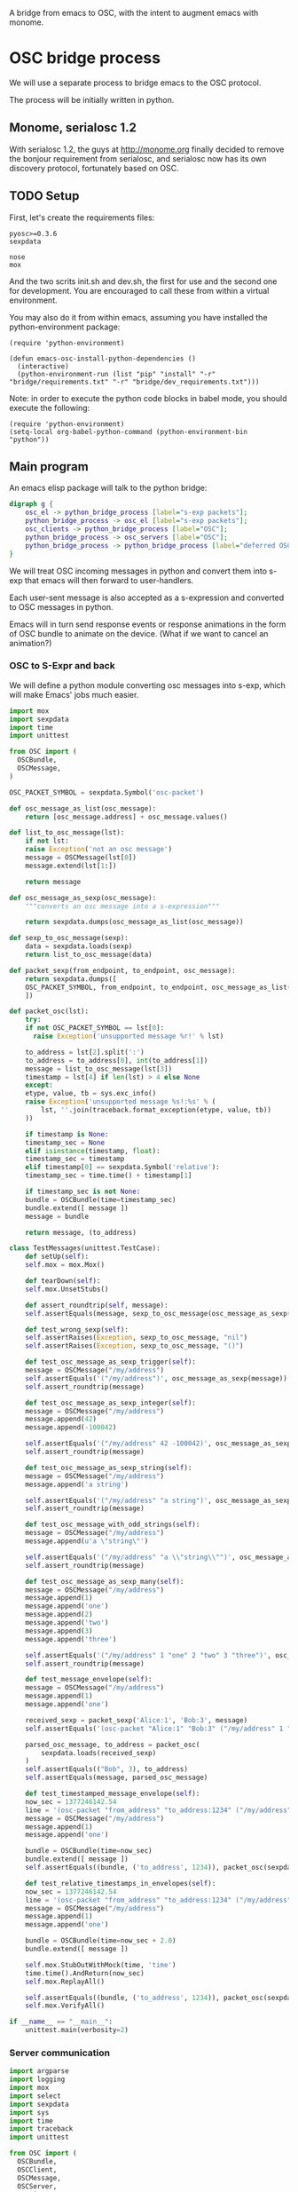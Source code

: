 A bridge from emacs to OSC, with the intent to augment emacs with
monome.

* OSC bridge process

We will use a separate process to bridge emacs to the OSC protocol.

The process will be initially written in python.

** Monome, serialosc 1.2

With serialosc 1.2, the guys at http://monome.org finally decided to
remove the bonjour requirement from serialosc, and serialosc now has
its own discovery protocol, fortunately based on OSC.

** TODO Setup

First, let's create the requirements files:

#+begin_src text :tangle "bridge/requirements.txt"
pyosc>=0.3.6
sexpdata
#+end_src

#+begin_src text :tangle "bridge/dev_requirements.txt"
nose
mox
#+end_src

And the two scrits init.sh and dev.sh, the first for use and the
second one for development. You are encouraged to call these from
within a virtual environment.

#+begin_src sh :tangle "bridge/init.sh" :exports none
pip install -r requirements.txt
#+end_src

#+begin_src sh :tangle "bridge/dev.sh" :exports none
pip install -r requirements.txt -r dev_requirements.txt
#+end_src

You may also do it from within emacs, assuming you have installed the
python-environment package:

#+begin_src elisp
  (require 'python-environment)

  (defun emacs-osc-install-python-dependencies ()
    (interactive)
    (python-environment-run (list "pip" "install" "-r" "bridge/requirements.txt" "-r" "bridge/dev_requirements.txt")))
#+end_src

Note: in order to execute the python code blocks in babel mode, you
should execute the following:

#+begin_src elisp
  (require 'python-environment)
  (setq-local org-babel-python-command (python-environment-bin "python"))
#+end_src

** Main program

An emacs elisp package will talk to the python bridge:

#+begin_src dot :file arch.png
  digraph g {
	  osc_el -> python_bridge_process [label="s-exp packets"];
	  python_bridge_process -> osc_el [label="s-exp packets"];
	  osc_clients -> python_bridge_process [label="OSC"];
	  python_bridge_process -> osc_servers [label="OSC"];
	  python_bridge_process -> python_bridge_process [label="deferred OSC"];
  }
#+end_src

#+RESULTS:
[[file:arch.png]]

We will treat OSC incoming messages in python and convert them into
s-exp that emacs will then forward to user-handlers.

Each user-sent message is also accepted as a s-expression and
converted to OSC messages in python.

Emacs will in turn send response events or response animations in the
form of OSC bundle to animate on the device. (What if we want to
cancel an animation?)

*** OSC to S-Expr and back

We will define a python module converting osc messages into s-exp,
which will make Emacs' jobs much easier.

#+begin_src python :tangle "bridge/messages.py" :results output
  import mox
  import sexpdata
  import time
  import unittest

  from OSC import (
    OSCBundle,
    OSCMessage,
  )

  OSC_PACKET_SYMBOL = sexpdata.Symbol('osc-packet')

  def osc_message_as_list(osc_message):
      return [osc_message.address] + osc_message.values()

  def list_to_osc_message(lst):
      if not lst:
	  raise Exception('not an osc message')
      message = OSCMessage(lst[0])
      message.extend(lst[1:])

      return message

  def osc_message_as_sexp(osc_message):
      """converts an osc message into a s-expression"""

      return sexpdata.dumps(osc_message_as_list(osc_message))

  def sexp_to_osc_message(sexp):
      data = sexpdata.loads(sexp)
      return list_to_osc_message(data)

  def packet_sexp(from_endpoint, to_endpoint, osc_message):
      return sexpdata.dumps([
	  OSC_PACKET_SYMBOL, from_endpoint, to_endpoint, osc_message_as_list(osc_message),
      ])

  def packet_osc(lst):
      try:
	  if not OSC_PACKET_SYMBOL == lst[0]:
	    raise Exception('unsupported message %r!' % lst)

	  to_address = lst[2].split(':')
	  to_address = to_address[0], int(to_address[1])
	  message = list_to_osc_message(lst[3])
	  timestamp = lst[4] if len(lst) > 4 else None
      except:
	  etype, value, tb = sys.exc_info()
	  raise Exception('unsupported message %s!:%s' % (
	      lst, ''.join(traceback.format_exception(etype, value, tb))
	  ))

      if timestamp is None:
	  timestamp_sec = None
      elif isinstance(timestamp, float):
	  timestamp_sec = timestamp
      elif timestamp[0] == sexpdata.Symbol('relative'):
	  timestamp_sec = time.time() + timestamp[1]

      if timestamp_sec is not None:
	  bundle = OSCBundle(time=timestamp_sec)
	  bundle.extend([ message ])
	  message = bundle

      return message, (to_address)

  class TestMessages(unittest.TestCase):
      def setUp(self):
	  self.mox = mox.Mox()

      def tearDown(self):
	  self.mox.UnsetStubs()

      def assert_roundtrip(self, message):
	  self.assertEquals(message, sexp_to_osc_message(osc_message_as_sexp(message)))

      def test_wrong_sexp(self):
	  self.assertRaises(Exception, sexp_to_osc_message, "nil")
	  self.assertRaises(Exception, sexp_to_osc_message, "()")

      def test_osc_message_as_sexp_trigger(self):
	  message = OSCMessage("/my/address")
	  self.assertEquals('("/my/address")', osc_message_as_sexp(message))
	  self.assert_roundtrip(message)

      def test_osc_message_as_sexp_integer(self):
	  message = OSCMessage("/my/address")
	  message.append(42)
	  message.append(-100042)

	  self.assertEquals('("/my/address" 42 -100042)', osc_message_as_sexp(message))
	  self.assert_roundtrip(message)

      def test_osc_message_as_sexp_string(self):
	  message = OSCMessage("/my/address")
	  message.append('a string')

	  self.assertEquals('("/my/address" "a string")', osc_message_as_sexp(message))
	  self.assert_roundtrip(message)

      def test_osc_message_with_odd_strings(self):
	  message = OSCMessage("/my/address")
	  message.append(u'a \"string\"')

	  self.assertEquals('("/my/address" "a \\"string\\"")', osc_message_as_sexp(message))
	  self.assert_roundtrip(message)

      def test_osc_message_as_sexp_many(self):
	  message = OSCMessage("/my/address")
	  message.append(1)
	  message.append('one')
	  message.append(2)
	  message.append('two')
	  message.append(3)
	  message.append('three')

	  self.assertEquals('("/my/address" 1 "one" 2 "two" 3 "three")', osc_message_as_sexp(message))
	  self.assert_roundtrip(message)

      def test_message_envelope(self):
	  message = OSCMessage("/my/address")
	  message.append(1)
	  message.append('one')

	  received_sexp = packet_sexp('Alice:1', 'Bob:3', message)
	  self.assertEquals('(osc-packet "Alice:1" "Bob:3" ("/my/address" 1 "one"))', received_sexp)

	  parsed_osc_message, to_address = packet_osc(
	      sexpdata.loads(received_sexp)
	  )
	  self.assertEquals(("Bob", 3), to_address)
	  self.assertEquals(message, parsed_osc_message)

      def test_timestamped_message_envelope(self):
	  now_sec = 1377246142.54
	  line = '(osc-packet "from_address" "to_address:1234" ("/my/address" 1 "one") %s)' % now_sec
	  message = OSCMessage("/my/address")
	  message.append(1)
	  message.append('one')

	  bundle = OSCBundle(time=now_sec)
	  bundle.extend([ message ])
	  self.assertEquals((bundle, ('to_address', 1234)), packet_osc(sexpdata.loads(line)))

      def test_relative_timestamps_in_envelopes(self):
	  now_sec = 1377246142.54
	  line = '(osc-packet "from_address" "to_address:1234" ("/my/address" 1 "one") (relative 2.0))'
	  message = OSCMessage("/my/address")
	  message.append(1)
	  message.append('one')

	  bundle = OSCBundle(time=now_sec + 2.0)
	  bundle.extend([ message ])

	  self.mox.StubOutWithMock(time, 'time')
	  time.time().AndReturn(now_sec)
	  self.mox.ReplayAll()

	  self.assertEquals((bundle, ('to_address', 1234)), packet_osc(sexpdata.loads(line)))
	  self.mox.VerifyAll()

  if __name__ == "__main__":
      unittest.main(verbosity=2)
#+end_src

#+RESULTS:

*** Server communication

#+begin_src python :tangle "bridge/main.py" :results output
  import argparse
  import logging
  import mox
  import select
  import sexpdata
  import sys
  import time
  import traceback
  import unittest

  from OSC import (
    OSCBundle,
    OSCClient,
    OSCMessage,
    OSCServer,
    OSCTimeTag,
  )
  from threading import Thread
  from StringIO import StringIO
  from contextlib import closing

  # for patching OSC's OSCTimeTag
  import OSC
  import math
  import struct

  import messages

  logger = logging.getLogger(__name__)

  def accept_message(stream, server, addr, tags, data, client_address):
      logger.debug('received message %r', locals())

      def format_address(address):
	return '%s:%i' % address

      message = OSCMessage(addr)
      message.extend(data)

      stream.write(
	messages.packet_sexp(format_address(client_address), format_address(server.address()), message) +
	'\n'
      )

  def send_message(stream, client):
      msg = stream.read()
      lst = sexpdata.loads(msg)
      if not lst:
	raise Exception('unrecognized message %r!' % msg)

      message, to_address = messages.packet_osc(lst)
      client.sendto(message, to_address)
      logger.debug('sent message %r %r', message, to_address)

  class ServerHandler(object):
    def __init__(self, server, stream):
      self.server = server
      self.stream = stream
      server.addMsgHandler('default', self.sexp_accept_message)

    def sexp_accept_message(self, addr, tags, data, client_address):
      accept_message(self.stream, self.server, addr, tags, data, client_address)


  if __name__ == "__main__":
      parser = argparse.ArgumentParser()
      parser.add_argument('--port', type=int, default=7016)
      args = parser.parse_args()

      logging.basicConfig(level=logging.ERROR)
      #unittest.main()
      import sys

      server = OSCServer(('localhost', args.port))
      ServerHandler(server, sys.stdout)
      thread = Thread(target=lambda: server.serve_forever())
      client = OSCClient(server=server)

      thread.start()

      with closing(server):
	  while True:
	      try:
		  line = sys.stdin.readline()
	      except KeyboardInterrupt:
		  break

	      if not line:
		  break

	      logger.debug("got stdin input: %r", line)
	      send_message(StringIO(line), client)

      thread.join()

  class TestMain(unittest.TestCase):
      def setUp(self):
	  self.mox = mox.Mox()

      def tearDown(self):
	  self.mox.UnsetStubs()

      def test_send_message(self):
	  message = OSCMessage("/my/address")
	  message.append(1)
	  message.append('one')

	  self.mox.StubOutWithMock(messages, 'packet_osc')
	  messages.packet_osc([
	      sexpdata.Symbol('osc-packet'),
	      'from_address',
	      'to_address:1234',
	      ["/my/address", 1, "one"],
	  ]
	  ).AndReturn(
	      (message, ('to_address', 1234))
	  )

	  line = '(osc-packet "from_address" "to_address:1234" ("/my/address" 1 "one"))'

	  client = self.mox.CreateMock(OSCClient)
	  client.sendto(message, ("to_address", 1234))
	  self.mox.ReplayAll()

	  send_message (StringIO(line), client)
	  self.mox.VerifyAll()

      def test_send_deferred_message(self):
	  now_sec = 100000.0
	  message = OSCBundle("/my/address", time=now_sec + 2.0)
	  message.append(1)

	  self.mox.StubOutWithMock(messages, 'packet_osc')
	  messages.packet_osc(mox.IgnoreArg()).AndReturn(
	      (message, ('to_address', 1234))
	  )

	  line = '(osc-packet "dummy")'
	  client = self.mox.CreateMock(OSCClient)
	  client.sendto(message, ("to_address", 1234))
	  self.mox.ReplayAll()

	  send_message (StringIO(line), client)
	  self.mox.VerifyAll()

#+end_src

#+RESULTS:

Now, we can use this bridge program already to communicate with emacs using its process API:

#+begin_src elisp :tangle osc.el
  (require 'python-environment)

  (defun osc-bridge-message-handler (msg)
    (message (format "%S" msg))
    (if (equal "/monome/enc/delta" (car msg))
	(let ((delta (nth 2 msg)))
	  (if (> 0 delta)
	       (scroll-down delta)
	       (scroll-up (- delta)))))
    (if (equal '("/monome/grid/key" 0 7 1) msg)
	(magit-status default-directory))
    (if (equal '("/monome/grid/key" 0 6 1) msg)
	(other-window 1)))

  (defun osc-bridge-process-input-line (line)
    (let ((data (read line)))
      (nth 3 data)))

  (defun osc-bridge-filter (proc string)
    (when (buffer-live-p (process-buffer proc))
      (let ((message-queue nil))
	(with-current-buffer (process-buffer proc)
	  (let ((moving (= (point) (process-mark proc))))
	    (save-excursion
	      ;; Insert the text, advancing the process marker.
	      (goto-char (process-mark proc))
	      (insert string)
	      (let ((content (buffer-substring (point-min) (point))))
		(let ((rev-lines (nreverse (split-string content "\n" nil))))
		  (let ((last-line (car rev-lines)))
		    (setq message-queue
			  (mapcar #'osc-bridge-process-input-line (cdr rev-lines)))
		    (delete-region (point-min) (point))
		    (insert last-line)))
		(set-marker (process-mark proc) (point))
		(if moving (goto-char (process-mark proc)))))))
      (mapc #'osc-bridge-message-handler message-queue))))

  (defun osc-timetag-in-seconds (time)
    (let ((origin (encode-time 0 0 0 1 1 1900 t)))
      (float-time (time-subtract time origin))))

  (defun osc-send-message (client message &optional timestamp)
    """send an osc message to the client"""
    (let ((process (car client))
	  (endpoint (car (cdr client))))
      (if (and (not (listp message))
	       (not (stringp (first message))))
	  (error (format "malformed message %s" message)))
      (process-send-string
       process
       (format "%S\n" (if timestamp
			  `(osc-packet "127.0.0.1:7016" ,endpoint ,message ,timestamp)
			  `(osc-packet "127.0.0.1:7016" ,endpoint ,message))))))

  ;; start the bridge process
  (progn
   (setq osc-bridge-process
	 (start-process "osc-bridge" "*osc-bridge*"
			(python-environment-bin "python") "bridge/osc.py"))
   (set-process-filter osc-bridge-process #'osc-bridge-filter)

   (setq *grid64-client* `(,osc-bridge-process "127.0.0.1:10775"))
   (setq *arc-client* `(,osc-bridge-process "127.0.0.1:11033")))

  ;; ask the monome for information
  (osc-send-message *arc-client* '("/sys/info" "127.0.0.1" 7016))

  ;; take-focus
  (dolist (client (list *arc-client* *grid64-client*))
    (osc-send-message client '("/sys/host" "127.0.0.1"))
    (osc-send-message client '("/sys/port" 7016)))

  ;; tell an arc to illuminate its ring
  (osc-send-message *arc-client* '("/monome/ring/all" 0 14))
  ;; turn it off
  (osc-send-message *arc-client* '("/monome/ring/all" 0 0))

  (process-send-string
   osc-bridge-process
   (format "%S\n" '(osc-packet "127.0.0.1:7016" "127.0.0.1:12002" ("/serialosc/list" "127.0.0.1" 7016))))

  ;; additional monome
  (process-send-string
   osc-bridge-process
   (format "%S\n" '(osc-packet "127.0.0.1:7016" "127.0.0.1:10775" ("/sys/info" "127.0.0.1" 7016))))

  (process-send-string
   osc-bridge-process
   (format "%S\n" '(osc-packet "127.0.0.1:7016" "127.0.0.1:10775" ("/sys/port" 7016))))

  ;; want tilt?

  (process-send-string
   osc-bridge-process
   (format "%S\n" '(osc-packet "127.0.0.1:7016" "127.0.0.1:10775" ("/monome/tilt/set" 0 0))))
#+end_src

#+RESULTS:

We would like to be able to send sequences in advance from emacs,
especially to do simple feedback animations such as lighting up a
button and turning it off. This requires passing a timetag to the OSC
 message, so that it can be enqueued and played at a later time.

#+begin_src elisp
  ;; start the bridge process
  (progn
   (setq osc-bridge-process
	 (start-process "osc-bridge" "*osc-bridge*"
			(python-environment-bin "python") "bridge/osc.py"))
   (set-process-filter osc-bridge-process #'osc-bridge-filter)

   (setq *grid64-client* `(,osc-bridge-process "127.0.0.1:10775"))
   (setq *arc-client* `(,osc-bridge-process "127.0.0.1:11033")))

  ;; ask the monome for information
  (osc-send-message *arc-client* '("/sys/info" "127.0.0.1" 7016))

  ;; take-focus
  (dolist (client (list *arc-client* *grid64-client*))
    (osc-send-message client '("/sys/host" "127.0.0.1"))
    (osc-send-message client '("/sys/port" 7016)))

  (progn
    ;; tell an arc to illuminate its ring now
    (osc-send-message *arc-client* '("/monome/ring/all" 0 14) (+ (float-time (current-time)) 0.0))
    ;; turn it off three seconds later
    (osc-send-message *arc-client* '("/monome/ring/all" 0 0) (+ (float-time (current-time)) 3.0)))
#+end_src

The above does not work yet because there is a bug in the osc-bridge /
elisp talking to each others when two messages are sent in one shot.

** Using Mario Lang's OSC package

I considered using Mario Lang's OSC package:
- it does not respond well to arc's negative offsets
- I attempted to fix it using bindat, which does support signed integers?

It however gives an idea of the type of OSC api that can function
within Emacs. Macking my package compatible would be a good idea.

#+begin_src elisp
  (setq mm-arc-client (osc-make-client "localhost" 11033))

  (defun mm-take-focus (client server)
    (osc-send-message client "/sys/host" (process-contact server :host))
    (osc-send-message client "/sys/port" (process-contact server :service)))

  (defun mm-ask-info (client)
    (osc-send-message client "/sys/info"))

  (defun mm-make-arc-server (port)
    (osc-make-server "localhost" port #'arc-server-callback))

  (defun arc-server-callback (path &rest args)
    (message "OSC %s: %S" path args))
    (if (equal "/monome/enc/delta" path)
	(let ((delta (nth 1 args)))
	  (if (< 0 delta)
	      (scroll-up (- delta))
	    (scroll-down delta)))))

  (delete-process mm-arc-server)
  (setq mm-arc-server (mm-make-arc-server 7016))
  (set-process-buffer mm-arc-server (get-buffer-create "*OSC* mm-arc-server"))

  (defun mm-switch-frame (event)
    (interactive "e")
    (handle-switch-frame event)
    (message "taking focus from monome %s" event)
    (mm-take-focus mm-arc-client mm-arc-server))

  (define-key (current-global-map) [(switch-frame)] #'mm-switch-frame)

  (mm-take-focus mm-arc-client mm-arc-server)
  (mm-ask-info mm-arc-client)

  (delete-process mm-arc-server)

#+end_src
